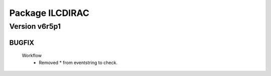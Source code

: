 ----------------
Package ILCDIRAC
----------------

Version v6r5p1
--------------

BUGFIX
::::::

 Workflow
  - Removed * from eventstring to check.

